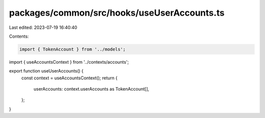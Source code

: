 packages/common/src/hooks/useUserAccounts.ts
============================================

Last edited: 2023-07-19 16:40:40

Contents:

.. code-block:: ts

    import { TokenAccount } from '../models';
import { useAccountsContext } from '../contexts/accounts';

export function useUserAccounts() {
  const context = useAccountsContext();
  return {
    userAccounts: context.userAccounts as TokenAccount[],
  };
}


